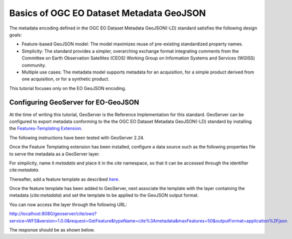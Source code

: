Basics of OGC EO Dataset Metadata GeoJSON
==============================================

The metadata encoding defined in the OGC EO Dataset Metadata GeoJSON(-LD) standard satisfies the following design goals:

* Feature-based GeoJSON model: The model maximizes reuse of pre-existing standardized property names. 
* Simplicity: The standard provides a simpler, overarching exchange format integrating comments from the Committee on Earth Observation Satellites (CEOS) Working Group on Information Systems and Services (WGISS) community.
* Multiple use cases: The metadata model supports metadata for an acquisition, for a simple product derived from one acquisition, or for a synthetic product.

This tutorial focuses only on the EO GeoJSON encoding.

Configuring GeoServer for EO-GeoJSON
------------------------------------

At the time of writing this tutorial, GeoServer is the Reference Implementation for this standard. GeoServer can be configured to export metadata conforming to the the OGC EO Dataset Metadata GeoJSON(-LD) standard by installing the `Features-Templating Extension <https://docs.geoserver.org/main/en/user/community/features-templating/index.html>`_. 

The following instructions have been tested with GeoServer 2.24.

Once the Feature Templating extension has been installed, configure a data source such as the following properties file to serve the metadata as a GeoServer layer.

For simplicity, name it `metadata` and place it in the `cite` namespace, so that it can be accessed through the identifier `cite:metadata`.

.. code-block:: properties
  :linenos:


   _=id:Integer,identifier:String,status:String,title:String,date:String,updated:String,platform_id:String,platform_name:String,described_by:String,location:Geometry:srid=4326
   metadata.1=1|http://example.org/record/1|ARCHIVED|Example metadata 1|2021-01-26T11:30:18Z|2021-01-26T11:30:18Z|https://earth.esa.int/concept/sentinel-1|Sentinel-1|http://geoserver.org|POLYGON ((30 10, 40 40, 20 40, 10 20, 30 10))
   metadata.2=2|http://example.org/record/2|ARCHIVED|Example metadata 2|2021-01-26T11:30:18Z|2021-01-26T11:30:18Z|https://earth.esa.int/concept/sentinel-2|Sentinel-2|http://geoserver.org|POLYGON ((50 30, 60 60, 40 60, 30 40, 50 30))

Thereafter, add a feature template as described `here <https://docs.geoserver.org/main/en/user/community/features-templating/configuration.html#add-features-templates-to-geoserver>`_.

.. code-block:: json
  :linenos:


    {
    "type": "Feature",
    "id": "${identifier}",
    "geometry": "${location}",
    "properties": {
        "status": "${status}",    
            "identifier": "${identifier}",
            "title": "${title}",
            "date": "${date}",
            "updated": "${updated}",   
            "acquisitionInformation": [
                {
                    "platform": {
                        "id": "${platform_id}",
                        "platformShortName": "${platform_name}"
                    },
            "acquisitionParameters": {
            "beginningDateTime": "${date}",
            "endingDateTime": "${date}",
            "acquisitionType": "NOMINAL"
            }
                }
            ],
        "productInformation": {
        "availabilityTime": "${updated}"
        },   
        "offerings": [
            {
                "code":"http://www.opengis.net/spec/owc-geojson/1.0/req/wms",
                "operations": [
                {
                    "code":"urn:oasis:names:specification:docbook:dtd:xml:4.1.2",
                    "method":"GET",
                    "href":"http://example.org/wms?REQUEST=GetCapabilities&version=1.3.0&service=WMS"
                }
                ]
            }		
        ],          
            "links": {
                "describedBy": [
                    {
                        "href": "https://zenodo.org/record/1209633"
                    }
                ]
            }
    }
    }

Once the feature template has been added to GeoServer, next associate the template with the layer containing the metadata (`cite:metadata`) and set the template to be applied to the GeoJSON output format.

You can now access the layer through the following URL:

http://localhost:8080/geoserver/cite/ows?service=WFS&version=1.0.0&request=GetFeature&typeName=cite%3Ametadata&maxFeatures=50&outputFormat=application%2Fjson

The response should be as shown below.

.. code-block:: json
  :linenos:


    {
    "type": "FeatureCollection",
    "features": [
        {
        "type": "Feature",
        "id": "http://example.org/record/1",
        "geometry": {
            "type": "Polygon",
            "coordinates": [
            [
                [
                30,
                10
                ],
                [
                40,
                40
                ],
                [
                20,
                40
                ],
                [
                10,
                20
                ],
                [
                30,
                10
                ]
            ]
            ]
        },
        "properties": {
            "status": "ARCHIVED",
            "identifier": "http://example.org/record/1",
            "title": "Example metadata 1",
            "date": "2021-01-26T11:30:18Z",
            "updated": "2021-01-26T11:30:18Z",
            "acquisitionInformation": [
            {
                "platform": {
                "id": "https://earth.esa.int/concept/sentinel-1",
                "platformShortName": "Sentinel-1"
                },
                "acquisitionParameters": {
                "beginningDateTime": "2021-01-26T11:30:18Z",
                "endingDateTime": "2021-01-26T11:30:18Z",
                "acquisitionType": "NOMINAL"
                }
            }
            ],
            "productInformation": {
            "availabilityTime": "2021-01-26T11:30:18Z"
            },
            "offerings": [
            {
                "code": "http://www.opengis.net/spec/owc-geojson/1.0/req/wms",
                "operations": [
                {
                    "code": "urn:oasis:names:specification:docbook:dtd:xml:4.1.2",
                    "method": "GET",
                    "href": "http://example.org/wms?REQUEST=GetCapabilities&version=1.3.0&service=WMS"
                }
                ]
            }
            ],
            "links": {
            "describedBy": [
                {
                "href": "https://zenodo.org/record/1209633"
                }
            ]
            }
        }
        },
        {
        "type": "Feature",
        "id": "http://example.org/record/2",
        "geometry": {
            "type": "Polygon",
            "coordinates": [
            [
                [
                50,
                30
                ],
                [
                60,
                60
                ],
                [
                40,
                60
                ],
                [
                30,
                40
                ],
                [
                50,
                30
                ]
            ]
            ]
        },
        "properties": {
            "status": "ARCHIVED",
            "identifier": "http://example.org/record/2",
            "title": "Example metadata 2",
            "date": "2021-01-26T11:30:18Z",
            "updated": "2021-01-26T11:30:18Z",
            "acquisitionInformation": [
            {
                "platform": {
                "id": "https://earth.esa.int/concept/sentinel-2",
                "platformShortName": "Sentinel-2"
                },
                "acquisitionParameters": {
                "beginningDateTime": "2021-01-26T11:30:18Z",
                "endingDateTime": "2021-01-26T11:30:18Z",
                "acquisitionType": "NOMINAL"
                }
            }
            ],
            "productInformation": {
            "availabilityTime": "2021-01-26T11:30:18Z"
            },
            "offerings": [
            {
                "code": "http://www.opengis.net/spec/owc-geojson/1.0/req/wms",
                "operations": [
                {
                    "code": "urn:oasis:names:specification:docbook:dtd:xml:4.1.2",
                    "method": "GET",
                    "href": "http://example.org/wms?REQUEST=GetCapabilities&version=1.3.0&service=WMS"
                }
                ]
            }
            ],
            "links": {
            "describedBy": [
                {
                "href": "https://zenodo.org/record/1209633"
                }
            ]
            }
        }
        }
    ],
    "totalFeatures": 2,
    "numberMatched": 2,
    "numberReturned": 2,
    "timeStamp": "2024-01-22T18:33:21.068Z",
    "crs": {
        "type": "name",
        "properties": {
        "name": "urn:ogc:def:crs:EPSG::4326"
        }
    }
    }